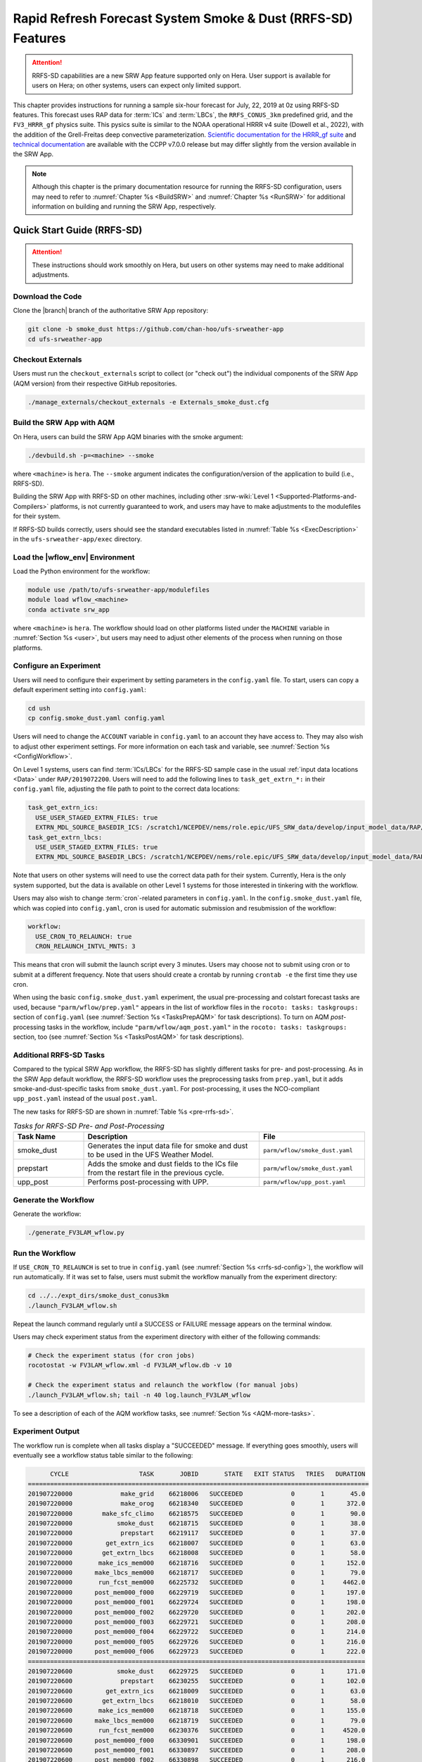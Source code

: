 .. _rrfs-sd:

==============================================================
Rapid Refresh Forecast System Smoke & Dust (RRFS-SD) Features
==============================================================

.. attention::

   RRFS-SD capabilities are a new SRW App feature supported only on Hera. User support is available for users on Hera; on other systems, users can expect only limited support. 

This chapter provides instructions for running a sample six-hour forecast for July, 22, 2019 at 0z using RRFS-SD features. This forecast uses RAP data for :term:`ICs` and :term:`LBCs`, the ``RRFS_CONUS_3km`` predefined grid, and the ``FV3_HRRR_gf`` physics suite. This pysics suite is similar to the NOAA operational HRRR v4 suite (Dowell et al., 2022), with the addition of the Grell-Freitas deep convective parameterization. `Scientific documentation for the HRRR_gf suite <https://dtcenter.ucar.edu/GMTB/v7.0.0/sci_doc/_h_r_r_r_gf_page.html>`_ and `technical documentation <https://ccpp-techdoc.readthedocs.io/en/v7.0.0/>`_ are available with the CCPP v7.0.0 release but may differ slightly from the version available in the SRW App. 

.. note::

   Although this chapter is the primary documentation resource for running the RRFS-SD configuration, users may need to refer to :numref:`Chapter %s <BuildSRW>` and :numref:`Chapter %s <RunSRW>` for additional information on building and running the SRW App, respectively. 

Quick Start Guide (RRFS-SD)
=============================

.. attention::

   These instructions should work smoothly on Hera, but users on other systems may need to make additional adjustments. 

Download the Code
-------------------

Clone the |branch| branch of the authoritative SRW App repository:

.. code-block:: console

   git clone -b smoke_dust https://github.com/chan-hoo/ufs-srweather-app
   cd ufs-srweather-app

.. COMMENT: Update clone command to reflect authoritative branch once features are merged in. 

Checkout Externals
---------------------

Users must run the ``checkout_externals`` script to collect (or "check out") the individual components of the SRW App (AQM version) from their respective GitHub repositories. 

.. code-block:: console

   ./manage_externals/checkout_externals -e Externals_smoke_dust.cfg

Build the SRW App with AQM
-----------------------------

On Hera, users can build the SRW App AQM binaries with the smoke argument:

.. code-block:: console

   ./devbuild.sh -p=<machine> --smoke

where ``<machine>`` is ``hera``. The ``--smoke`` argument indicates the configuration/version of the application to build (i.e., RRFS-SD). 

Building the SRW App with RRFS-SD on other machines, including other :srw-wiki:`Level 1 <Supported-Platforms-and-Compilers>` platforms, is not currently guaranteed to work, and users may have to make adjustments to the modulefiles for their system. 

If RRFS-SD builds correctly, users should see the standard executables listed in :numref:`Table %s <ExecDescription>` in the ``ufs-srweather-app/exec`` directory.

Load the |wflow_env| Environment
--------------------------------------------

Load the Python environment for the workflow:

.. code-block:: console

   module use /path/to/ufs-srweather-app/modulefiles
   module load wflow_<machine>
   conda activate srw_app

where ``<machine>`` is ``hera``. The workflow should load on other platforms listed under the ``MACHINE`` variable in :numref:`Section %s <user>`, but users may need to adjust other elements of the process when running on those platforms. 

.. _rrfs-sd-config:

Configure an Experiment
---------------------------

Users will need to configure their experiment by setting parameters in the ``config.yaml`` file. To start, users can copy a default experiment setting into ``config.yaml``:

.. code-block:: console

   cd ush
   cp config.smoke_dust.yaml config.yaml
   
Users will need to change the ``ACCOUNT`` variable in ``config.yaml`` to an account they have access to. They may also wish to adjust other experiment settings. For more information on each task and variable, see :numref:`Section %s <ConfigWorkflow>`. 

On Level 1 systems, users can find :term:`ICs/LBCs` for the RRFS-SD sample case in the usual :ref:`input data locations <Data>` under ``RAP/2019072200``. Users will need to add the following lines to ``task_get_extrn_*:`` in their ``config.yaml`` file, adjusting the file path to point to the correct data locations:

.. code-block:: console

   task_get_extrn_ics:
     USE_USER_STAGED_EXTRN_FILES: true
     EXTRN_MDL_SOURCE_BASEDIR_ICS: /scratch1/NCEPDEV/nems/role.epic/UFS_SRW_data/develop/input_model_data/RAP/${yyyymmddhh}
   task_get_extrn_lbcs:
     USE_USER_STAGED_EXTRN_FILES: true
     EXTRN_MDL_SOURCE_BASEDIR_LBCS: /scratch1/NCEPDEV/nems/role.epic/UFS_SRW_data/develop/input_model_data/RAP/${yyyymmddhh}

Note that users on other systems will need to use the correct data path for their system. Currently, Hera is the only system supported, but the data is available on other Level 1 systems for those interested in tinkering with the workflow. 

.. COMMENT: Data not in bucket yet. Path needs changing. 
   Users can also download the data required for the community experiment from the `UFS SRW App Data Bucket <https://noaa-ufs-srw-pds.s3.amazonaws.com/index.html#develop-20240618/input_model_data/FV3GFS/netcdf/>`_. 

Users may also wish to change :term:`cron`-related parameters in ``config.yaml``. In the ``config.smoke_dust.yaml`` file, which was copied into ``config.yaml``, cron is used for automatic submission and resubmission of the workflow:

.. code-block:: console

   workflow:
     USE_CRON_TO_RELAUNCH: true
     CRON_RELAUNCH_INTVL_MNTS: 3

This means that cron will submit the launch script every 3 minutes. Users may choose not to submit using cron or to submit at a different frequency. Note that users should create a crontab by running ``crontab -e`` the first time they use cron.

When using the basic ``config.smoke_dust.yaml`` experiment, the usual pre-processing and colstart forecast tasks are used,  because ``"parm/wflow/prep.yaml"`` appears in the list of workflow files in the ``rocoto: tasks: taskgroups:`` section of ``config.yaml`` (see :numref:`Section %s <TasksPrepAQM>` for task descriptions). To turn on AQM *post*-processing tasks in the workflow, include ``"parm/wflow/aqm_post.yaml"`` in the ``rocoto: tasks: taskgroups:`` section, too (see :numref:`Section %s <TasksPostAQM>` for task descriptions). 

.. COMMENT: Update wflow info above! 


.. _rrfs-sd-more-tasks:

Additional RRFS-SD Tasks
--------------------------

.. COMMENT:
   :numref:`Figure %s <FlowProcAQM>` illustrates the full non-:term:`DA <data assimilation>` RRFS-SD workflow using a flowchart. 

Compared to the typical SRW App workflow, the RRFS-SD has slightly different tasks for pre- and post-processing. As in the SRW App default workflow, the RRFS-SD workflow uses the preprocessing tasks from ``prep.yaml``, but it adds smoke-and-dust-specific tasks from ``smoke_dust.yaml``. For post-processing, it uses the NCO-compliant ``upp_post.yaml`` instead of the usual ``post.yaml``. 

.. COMMENT: 
   .. _rrfs-sd-wflow:

   .. figure:: https://github.com/ufs-community/ufs-srweather-app/wiki/WorkflowImages/*.png
      :alt: Flowchart of the RRFS-SD tasks.

      *Workflow Structure of RRFS-SD*


The new tasks for RRFS-SD are shown in :numref:`Table %s <pre-rrfs-sd>`. 

.. _pre-rrfs-sd:

.. list-table:: *Tasks for RRFS-SD Pre- and Post-Processing*
   :widths: 20 50 30
   :header-rows: 1

   * - Task Name
     - Description
     - File
   * - smoke_dust
     - Generates the input data file for smoke and dust to be used in the UFS Weather Model.
     - ``parm/wflow/smoke_dust.yaml``
   * - prepstart
     - Adds the smoke and dust fields to the ICs file from the restart file in the previous cycle.
     - ``parm/wflow/smoke_dust.yaml``
   * - upp_post
     - Performs post-processing with UPP.
     - ``parm/wflow/upp_post.yaml``


.. COMMENT: Add info about Python scripts
   Python scripts:
      * ush/generate_fire_emissions.py
      * ush/HWP_tools.py
      * ush/interp_tools.py
      * ush/add_smoke.py


Generate the Workflow
------------------------

Generate the workflow:

.. code-block:: console

   ./generate_FV3LAM_wflow.py

Run the Workflow
------------------

If ``USE_CRON_TO_RELAUNCH`` is set to true in ``config.yaml`` (see :numref:`Section %s <rrfs-sd-config>`), the workflow will run automatically. If it was set to false, users must submit the workflow manually from the experiment directory:

.. code-block:: console

   cd ../../expt_dirs/smoke_dust_conus3km
   ./launch_FV3LAM_wflow.sh

Repeat the launch command regularly until a SUCCESS or FAILURE message appears on the terminal window. 

Users may check experiment status from the experiment directory with either of the following commands: 

.. code-block:: console

   # Check the experiment status (for cron jobs)
   rocotostat -w FV3LAM_wflow.xml -d FV3LAM_wflow.db -v 10

   # Check the experiment status and relaunch the workflow (for manual jobs)
   ./launch_FV3LAM_wflow.sh; tail -n 40 log.launch_FV3LAM_wflow

To see a description of each of the AQM workflow tasks, see :numref:`Section %s <AQM-more-tasks>`.

.. _rrfs-sd-success:

Experiment Output
--------------------

The workflow run is complete when all tasks display a "SUCCEEDED" message. If everything goes smoothly, users will eventually see a workflow status table similar to the following: 

.. code-block:: console

         CYCLE                   TASK       JOBID       STATE   EXIT STATUS   TRIES   DURATION
   ============================================================================================
   201907220000             make_grid    66218006   SUCCEEDED             0       1       45.0
   201907220000             make_orog    66218340   SUCCEEDED             0       1      372.0
   201907220000        make_sfc_climo    66218575   SUCCEEDED             0       1       90.0
   201907220000            smoke_dust    66218715   SUCCEEDED             0       1       38.0
   201907220000             prepstart    66219117   SUCCEEDED             0       1       37.0
   201907220000         get_extrn_ics    66218007   SUCCEEDED             0       1       63.0
   201907220000        get_extrn_lbcs    66218008   SUCCEEDED             0       1       58.0
   201907220000       make_ics_mem000    66218716   SUCCEEDED             0       1      152.0
   201907220000      make_lbcs_mem000    66218717   SUCCEEDED             0       1       79.0
   201907220000       run_fcst_mem000    66225732   SUCCEEDED             0       1     4462.0
   201907220000      post_mem000_f000    66229719   SUCCEEDED             0       1      197.0
   201907220000      post_mem000_f001    66229724   SUCCEEDED             0       1      198.0
   201907220000      post_mem000_f002    66229720   SUCCEEDED             0       1      202.0
   201907220000      post_mem000_f003    66229721   SUCCEEDED             0       1      208.0
   201907220000      post_mem000_f004    66229722   SUCCEEDED             0       1      214.0
   201907220000      post_mem000_f005    66229726   SUCCEEDED             0       1      216.0
   201907220000      post_mem000_f006    66229723   SUCCEEDED             0       1      222.0
   ===========================================================================================
   201907220600            smoke_dust    66229725   SUCCEEDED             0       1      171.0
   201907220600             prepstart    66230255   SUCCEEDED             0       1      102.0
   201907220600         get_extrn_ics    66218009   SUCCEEDED             0       1       63.0
   201907220600        get_extrn_lbcs    66218010   SUCCEEDED             0       1       58.0
   201907220600       make_ics_mem000    66218718   SUCCEEDED             0       1      155.0
   201907220600      make_lbcs_mem000    66218719   SUCCEEDED             0       1       79.0
   201907220600       run_fcst_mem000    66230376   SUCCEEDED             0       1     4520.0
   201907220600      post_mem000_f000    66330901   SUCCEEDED             0       1      198.0
   201907220600      post_mem000_f001    66330897   SUCCEEDED             0       1      208.0
   201907220600      post_mem000_f002    66330898   SUCCEEDED             0       1      216.0
   201907220600      post_mem000_f003    66330899   SUCCEEDED             0       1      221.0
   201907220600      post_mem000_f004    66330902   SUCCEEDED             0       1      216.0
   201907220600      post_mem000_f005    66330903   SUCCEEDED             0       1      214.0
   201907220600      post_mem000_f006    66330900   SUCCEEDED             0       1      216.0

If something goes wrong, users can check the log files, which are located by default in ``nco_dirs/test_smoke_dust/com/output/logs/20190722``. 


WE2E Test for RRFS-SD
=======================

Build the app for RRFS-SD:

.. code-block:: console

  ./devbuild.sh -p=hera --smoke

Add the WE2E test for RRFS-SD to the list file:

.. code-block:: console

   cd /path/to/ufs-srweather-app/tests/WE2E
   echo "smoke_dust_grid_RRFS_CONUS_3km_suite_HRRR_gf" >> my_tests.txt

Run the WE2E test:

.. code-block:: console

   $ ./run_WE2E_tests.py -t my_tests.txt -m hera -a gsd-fv3 -q

